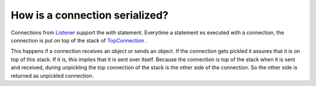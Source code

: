 
How is a connection serialized?
-------------------------------

Connections from `Listener
<https://github.com/amintos/akira/blob/playground/process/Listener.py>`_ support the *with* statement.
Everytime a statement es executed with a connection, the connection is put on top of the stack of `TopConnection
<https://github.com/amintos/akira/blob/playground/process/TopConnection.py>`_
. 

.. image:: https://github.com/amintos/akira/raw/playground/documentation/images/connection_stack.png

This happens if a connection receives an object or sends an object.
If the connection gets pickled it assures that it is on top of this stack.
If it is, this implies that it is sent over itself. Because the connection is top of the stack when it is sent and received, during unpickling the top connection of the stack is the other side of the connection. So the other side is returned as unpickled connection.




